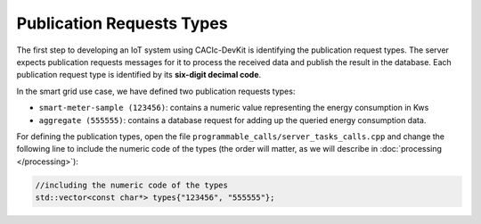 Publication Requests Types
===============

The first step to developing an IoT system using CACIc-DevKit is identifying the 
publication request types. The server expects publication requests messages for 
it to process the received data and publish the result in the database. Each 
publication request type is identified by its **six-digit decimal code**. 

In the smart grid use case, we have defined two publication requests types:

* ``smart-meter-sample (123456)``: contains a numeric value representing the energy 
  consumption in Kws
* ``aggregate (555555)``: contains a database request for adding up the queried 
  energy consumption data.

For defining the publication types, open the file ``programmable_calls/server_tasks_calls.cpp`` 
and change the following line to include the numeric code of the types (the order will matter, 
as we will describe in :doc:`processing </processing>`):

.. code-block:: c++
        :name: piece of programmable_calls/server_tasks_calls.cpp

        //including the numeric code of the types
        std::vector<const char*> types{"123456", "555555"};

